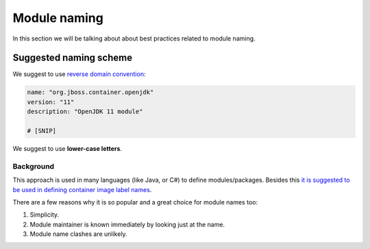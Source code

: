 Module naming
===================


In this section we will be talking about about best practices related to module naming.

Suggested naming scheme
------------------------------

We suggest to use `reverse domain convention <https://en.wikipedia.org/wiki/Reverse_domain_name_notation>`__:

.. code-block:: yaml

    name: "org.jboss.container.openjdk"
    version: "11"
    description: "OpenJDK 11 module"

    # [SNIP]

We suggest to use **lower-case letters**.

Background
^^^^^^^^^^^^

This approach is used in many languages (like Java, or C#) to define modules/packages. Besides this
`it is suggested to be used in defining container image label names <https://docs.docker.com/config/labels-custom-metadata/#key-format-recommendations>`__.

There are a few reasons why it is so popular and a great choice for module names too:

1.  Simplicity.
2.  Module maintainer is known immediately by looking just at the name.
3.  Module name clashes are unlikely.

